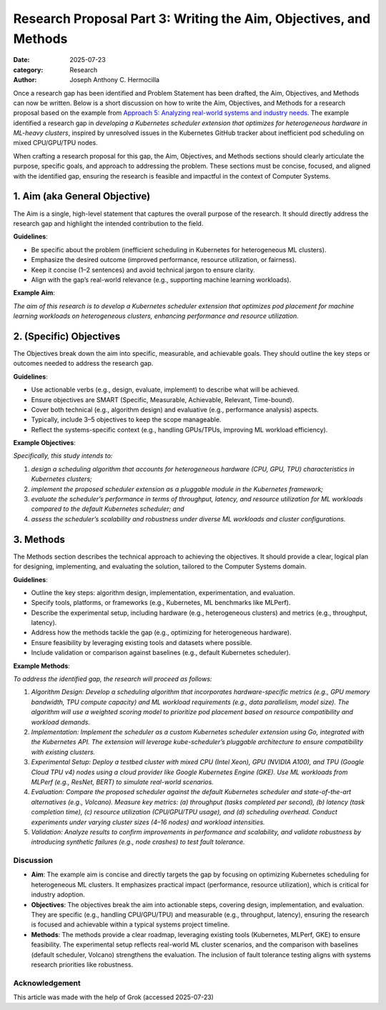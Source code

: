 Research Proposal Part 3: Writing the Aim, Objectives, and Methods
##################################################################

:date: 2025-07-23
:category: Research
:author: Joseph Anthony C. Hermocilla

Once a research gap has been identified and Problem Statement has been drafted, the Aim, Objectives, and Methods can now be written. Below is a short discussion on how to write the Aim, Objectives, and Methods for a research proposal based on the example from `Approach 5: Analyzing real-world systems and industry needs <{filename}/articles/jach/jach_008.rst>`_. The example identified a research gap in *developing a Kubernetes scheduler extension that optimizes for heterogeneous hardware in ML-heavy clusters*, inspired by unresolved issues in the Kubernetes GitHub tracker about inefficient pod scheduling on mixed CPU/GPU/TPU nodes.

When crafting a research proposal for this gap, the Aim, Objectives, and Methods sections should clearly articulate the purpose, specific goals, and approach to addressing the problem. These sections must be concise, focused, and aligned with the identified gap, ensuring the research is feasible and impactful in the context of Computer Systems.

1. Aim (aka General Objective)
------------------------------

The Aim is a single, high-level statement that captures the overall purpose of the research. It should directly address the research gap and highlight the intended contribution to the field.

**Guidelines**:

- Be specific about the problem (inefficient scheduling in Kubernetes for heterogeneous ML clusters).
- Emphasize the desired outcome (improved performance, resource utilization, or fairness).
- Keep it concise (1–2 sentences) and avoid technical jargon to ensure clarity.
- Align with the gap’s real-world relevance (e.g., supporting machine learning workloads).

**Example Aim**:

*The aim of this research is to develop a Kubernetes scheduler extension that optimizes pod placement for machine learning workloads on heterogeneous clusters, enhancing performance and resource utilization.*

2. (Specific) Objectives
------------------------

The Objectives break down the aim into specific, measurable, and achievable goals. They should outline the key steps or outcomes needed to address the research gap.

**Guidelines**:

- Use actionable verbs (e.g., design, evaluate, implement) to describe what will be achieved.
- Ensure objectives are SMART (Specific, Measurable, Achievable, Relevant, Time-bound).
- Cover both technical (e.g., algorithm design) and evaluative (e.g., performance analysis) aspects.
- Typically, include 3–5 objectives to keep the scope manageable.
- Reflect the systems-specific context (e.g., handling GPUs/TPUs, improving ML workload efficiency).

**Example Objectives**:

*Specifically, this study intends to:*

#. *design a scheduling algorithm that accounts for heterogeneous hardware (CPU, GPU, TPU) characteristics in Kubernetes clusters;*
#. *implement the proposed scheduler extension as a pluggable module in the Kubernetes framework;*
#. *evaluate the scheduler’s performance in terms of throughput, latency, and resource utilization for ML workloads compared to the default Kubernetes scheduler; and*
#. *assess the scheduler’s scalability and robustness under diverse ML workloads and cluster configurations.*

3. Methods
----------

The Methods section describes the technical approach to achieving the objectives. It should provide a clear, logical plan for designing, implementing, and evaluating the solution, tailored to the Computer Systems domain.

**Guidelines**:

- Outline the key steps: algorithm design, implementation, experimentation, and evaluation.
- Specify tools, platforms, or frameworks (e.g., Kubernetes, ML benchmarks like MLPerf).
- Describe the experimental setup, including hardware (e.g., heterogeneous clusters) and metrics (e.g., throughput, latency).
- Address how the methods tackle the gap (e.g., optimizing for heterogeneous hardware).
- Ensure feasibility by leveraging existing tools and datasets where possible.
- Include validation or comparison against baselines (e.g., default Kubernetes scheduler).

**Example Methods**:

*To address the identified gap, the research will proceed as follows:*


#. *Algorithm Design: Develop a scheduling algorithm that incorporates hardware-specific metrics (e.g., GPU memory bandwidth, TPU compute capacity) and ML workload requirements (e.g., data parallelism, model size). The algorithm will use a weighted scoring model to prioritize pod placement based on resource compatibility and workload demands.*

#. *Implementation: Implement the scheduler as a custom Kubernetes scheduler extension using Go, integrated with the Kubernetes API. The extension will leverage kube-scheduler’s pluggable architecture to ensure compatibility with existing clusters.*

#. *Experimental Setup: Deploy a testbed cluster with mixed CPU (Intel Xeon), GPU (NVIDIA A100), and TPU (Google Cloud TPU v4) nodes using a cloud provider like Google Kubernetes Engine (GKE). Use ML workloads from MLPerf (e.g., ResNet, BERT) to simulate real-world scenarios.*

#. *Evaluation: Compare the proposed scheduler against the default Kubernetes scheduler and state-of-the-art alternatives (e.g., Volcano). Measure key metrics: (a) throughput (tasks completed per second), (b) latency (task completion time), (c) resource utilization (CPU/GPU/TPU usage), and (d) scheduling overhead. Conduct experiments under varying cluster sizes (4–16 nodes) and workload intensities.*

#. *Validation: Analyze results to confirm improvements in performance and scalability, and validate robustness by introducing synthetic failures (e.g., node crashes) to test fault tolerance.*


Discussion
==========

- **Aim**: The example aim is concise and directly targets the gap by focusing on optimizing Kubernetes scheduling for heterogeneous ML clusters. It emphasizes practical impact (performance, resource utilization), which is critical for industry adoption.

- **Objectives**: The objectives break the aim into actionable steps, covering design, implementation, and evaluation. They are specific (e.g., handling CPU/GPU/TPU) and measurable (e.g., throughput, latency), ensuring the research is focused and achievable within a typical systems project timeline.

- **Methods**: The methods provide a clear roadmap, leveraging existing tools (Kubernetes, MLPerf, GKE) to ensure feasibility. The experimental setup reflects real-world ML cluster scenarios, and the comparison with baselines (default scheduler, Volcano) strengthens the evaluation. The inclusion of fault tolerance testing aligns with systems research priorities like robustness.


Acknowledgement
===============
This article was made with the help of Grok (accessed 2025-07-23)

